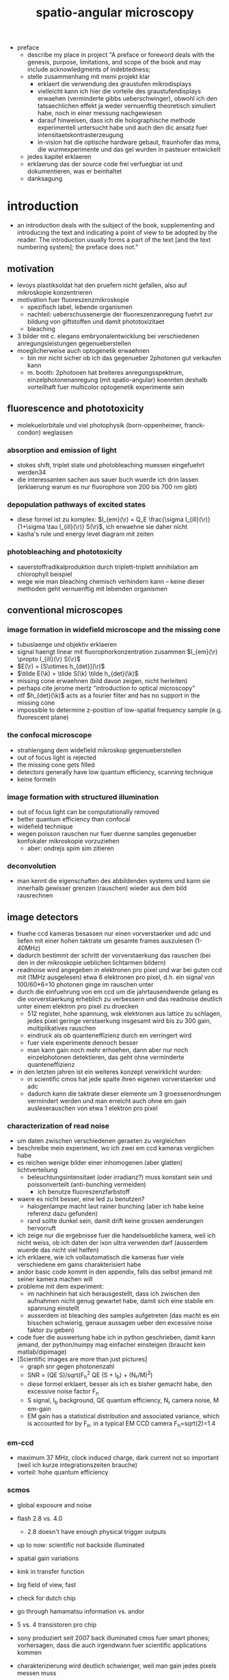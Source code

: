 
#+OPTIONS: LaTeX:dvipng
#+TITLE: spatio-angular microscopy


#+LaTeX_HEADER: \usepackage{amsmath}
#+LaTeX_HEADER: \usepackage{amssymb}

#+LaTeX_HEADER: \newcommand{\vect}[1]{\mathbf{#1}}
#+LaTeX_HEADER: \renewcommand{\r}{\vect r}
#+LaTeX_HEADER: \renewcommand{\a}{\vect a}
#+LaTeX_HEADER: \newcommand{\s}{\vect s}
#+LaTeX_HEADER: \def\k{\vect k}
#+LaTeX_HEADER: \def\d{\vect d}
#+LaTeX_HEADER: \def\dV{\textrm{d} V}
#+LaTeX_HEADER: \def\e{\vect e}
#+LaTeX_HEADER: \def\f{\vect f}
#+LaTeX_HEADER: \def\c{\vect c}
#+LaTeX_HEADER: \def\x{\vect x}
#+LaTeX_HEADER: \def\y{\vect y}
#+LaTeX_HEADER: \def\z{\vect z}
#+LaTeX_HEADER: \def\q{\vect q}
#+LaTeX_HEADER: \def\p{\vect p}
#+LaTeX_HEADER: \def\l{\vect l}

#+LaTeX_HEADER: \newcommand{\nvect}[1]{\vect{\hat{#1}}}
#+LaTeX_HEADER: %\renewcommand{\i}{\nvect i}
#+LaTeX_HEADER: \newcommand{\vi}{\nvect \i}
#+LaTeX_HEADER: \renewcommand{\[}{\left[}
#+LaTeX_HEADER: \renewcommand{\]}{\right]}
#+LaTeX_HEADER: \renewcommand{\(}{\left(}
#+LaTeX_HEADER: \renewcommand{\)}{\right)}
#+LaTeX_HEADER: \def\hc{\nvect c}
#+LaTeX_HEADER: \def\hs{\nvect s}
#+LaTeX_HEADER: \def\hd{\nvect d}
#+LaTeX_HEADER: \def\hx{\nvect x}
#+LaTeX_HEADER: \def\hy{\nvect y}

#+LaTeX_HEADER: \def\hz{\nvect z}
#+LaTeX_HEADER: \def\n{\nvect n}
#+LaTeX_HEADER: \def\t{\nvect t}
#+LaTeX_HEADER: \def\m{\nvect m}
#+LaTeX_HEADER: \def\vrho{\boldsymbol\rho}
#+LaTeX_HEADER: \def\abs#1{\mathopen| #1 \mathclose|}

#+LaTeX_HEADER: \DeclareMathOperator{\sign}{sign}
#+LaTeX_HEADER: \DeclareMathOperator*{\sinc}{sinc}
#+LaTeX_HEADER: \DeclareMathOperator*{\rect}{rect}


- preface
  - describe my place in project "A preface or foreword deals with the
    genesis, purpose, limitations, and scope of the book and may
    include acknowledgments of indebtedness;
  - stelle zusammenhang mit memi projekt klar
    - erklaert die verwendung des graustufen mikrodisplays
    - vielleicht kann ich hier die vorteile des graustufendisplays
      erwaehen (verminderte gibbs ueberschwinger), obwohl ich den
      tatsaechlichen effekt ja weder vernuenftig theoretisch simuliert
      habe, noch in einer messung nachgewiesen
    - darauf hinweisen, dass ich die holographische methode
      experimentell untersucht habe und auch den dic ansatz fuer
      intensitaetskontrasterzeugung
    - in-vision hat die optische hardware gebaut, fraunhofer das mma,
      die wurmexperimente und das gel wurden in pasteuer entwickelt
  - jedes kapitel erklaeren
  - erklaerung das der source code frei verfuegbar ist und
    dokumentieren, was er beinhaltet
  - danksagung
* introduction
  - an introduction deals with the subject of the book, supplementing
    and introducing the text and indicating a point of view to be
    adopted by the reader. The introduction usually forms a part of
    the text [and the text numbering system]; the preface does not."
** motivation
- levoys plastiksoldat hat den pruefern nicht gefallen, also auf
  mikroskopie konzentrieren
- motivation fuer fluoreszenzmikroskopie
  - spezifisch label, lebende organismen
  - nachteil: ueberschussenergie der fluoreszenzanregung fuehrt zur
    bildung von giftstoffen und damit phototoxizitaet
  - bleaching
- 3 bilder mit c. elegans embryonalentwicklung bei verschiedenen
  anregungsleistungen gegenueberstellen
- moeglicherweise auch optogenetik erwaehnen
  - bin mir nicht sicher ob ich das gegenueber 2photonen gut verkaufen kann
  - m. booth: 2photonen hat breiteres anregungsspektrum,
    einzelphotonenanregung (mit spatio-angular) koennten deshalb
    vorteilhaft fuer multicolor optogenetik experimente sein

** fluorescence and phototoxicity
- molekuelorbitale und viel photophysik (born-oppenheimer, franck-condon) weglassen
*** absorption and emission of light
- stokes shift, triplet state und photobleaching muessen eingefuehrt werden34
- die interessanten sachen aus sauer buch wuerde ich drin lassen
  (erklaerung warum es nur fluorophore von 200 bis 700 nm gibt)
*** depopulation pathways of excited states
- diese formel ist zu komplex: $I_{em}(\r) = Q_E \frac{\sigma
  I_{ill}(\r)}{1+\sigma \tau I_{ill}(\r)} S(\r)$, ich erwaehne sie
  daher nicht
- kasha's rule und energy level diagram mit zeiten
*** photobleaching and phototoxicity
- sauerstoffradikalproduktion durch triplett-triplett annihilation am
  chlorophyll beispiel
- wege wie man bleaching chemisch verhindern kann -- keine dieser
  methoden geht vernuenftig mit lebenden organismen
** conventional microscopes
*** image formation in widefield microscope and the missing cone
   - tubuslaenge und objektiv erklaeren
   - signal haengt linear mit fluorophorkonzentration zusammen
     $I_{em}(\r) \propto I_{ill}(\r) S(\r)$
   - $E(\r) = [S\otimes h_{det}](\r)$
   - $\tilde E(\k) = \tilde S(\k) \tilde h_{det}(\k)$
   - missing cone erwaehnen (bild davon zeigen, nicht herleiten)
   - perhaps cite jerome mertz "introduction to optical microscopy"
   - otf $h_{det}(\k)$ acts as a fourier filter and has no support in
     the missing cone
   - impossible to determine z-position of low-spatial frequency
     sample (e.g. fluorescent plane)
   
*** the confocal microscope
   - strahlengang dem widefield mikroskop gegenueberstellen
   - out of focus light is rejected
   - the missing cone gets filled
   - detectors generally have low quantum efficiency, scanning
     technique
   - keine formeln
*** image formation with structured illumination
   - out of focus light can be computationally removed
   - better quantum efficiency than confocal
   - widefield technique
   - wegen poisson rauschen nur fuer duenne samples gegenueber
     konfokaler mikroskopie vorzuziehen
      - aber: ondrejs spim sim zitieren
*** deconvolution
    - man kennt die eigenschaften des abbildenden systems und kann sie
      innerhalb gewisser grenzen (rauschen) wieder aus dem bild
      rausrechnen
** image detectors
  - fruehe ccd kameras besassen nur einen vorverstaerker und adc und
    liefen mit einer hohen taktrate um gesamte frames auszulesen
    (1-40MHz)
  - dadurch bestimmt der schritt der vorverstaerkung das rauschen (bei
    den in der mikroskopie ueblichen lichtarmen bildern)
  - readnoise wird angegeben in elektronen pro pixel und war bei guten
    ccd mit (1MHz ausgelesen) etwa 6 elektronen pro pixel, d.h. ein
    signal von 100/60*6=10 photonen ginge im rauschen unter
  - durch die einfuehrung von em ccd um die jahrtausendwende gelang es
    die vorverstaerkung erheblich zu verbessern und das readnoise
    deutlich unter einem elektron pro pixel zu druecken
    - 512 register, hohe spannung, wsk elektronen aus lattice zu
      schlagen, jedes pixel geringe verstaerkung insgesamt wird bis zu
      300 gain, multiplikatives rauschen
    - eindruck als ob quanteneffizienz durch em verringert wird
    - fuer viele experimente dennoch besser
    - man kann gain noch mehr erhoehen, dann aber nur noch
      einzelphotonen detektieren, das geht ohne verminderte
      quanteneffizienz
  - in den letzten jahren ist ein weiteres konzept verwirklicht wurden:
    - in scientific cmos hat jede spalte ihren eigenen vorverstaerker
      und adc
    - dadurch kann die taktrate dieser elemente um 3 groessenordnungen
      vermindert werden und man erreicht auch ohne em gain
      ausleserauschen von etwa 1 elektron pro pixel
   
*** characterization of read noise
    - um daten zwischen verschiedenen geraeten zu vergleichen
    - beschreibe mein experiment, wo ich zwei em ccd kameras verglichen habe
    - es reichen wenige bilder einer inhomogenen (aber glatten) lichtverteilung
      - beleuchtungsintensitaet (oder irradianz?) muss konstant sein
        und poissonverteilt (anti-bunching vermeiden)
        - ich benutze fluoreszenzfarbstoff
	- waere es nicht besser, eine led zu benutzen? 
        - halogenlampe macht laut rainer bunching (aber ich habe keine
          referenz dazu gefunden)
      - rand sollte dunkel sein, damit drift keine grossen aenderungen
        hervorruft
    - ich zeige nur die ergebnisse fuer die handelsuebliche kamera,
      weil ich nicht weiss, ob ich daten der ixon ultra verwenden darf
      (ausserdem wuerde das nicht viel helfen)
    - ich erklaere, wie ich vollautomatisch die kameras fuer viele
      verschiedene em gains charakterisiert habe
    - andor basic code kommt in den appendix, falls das selbst jemand
      mit seiner kamera machen will
    - probleme mit dem experiment:
      - im nachhinein hat sich herausgestellt, dass ich zwischen den
        aufnahmen nicht genug gewartet habe, damit sich eine stabile
        em spannung einstellt
      - ausserdem ist bleaching des samples aufgetreten (das macht es
        ein bisschen schwierig, genaue aussagen ueber den excessive
        noise faktor zu geben)
    - code fuer die auswertung habe ich in python geschrieben, damit
      kann jemand, der python/numpy mag einfacher einsteigen (braucht
      kein matlab/dipimage)
    - [Scientific images are more than just pictures]
      - graph snr gegen photonenzahl
      - SNR = (QE S)/sqrt(F_n^2 QE (S + I_b) + (N_r/M)^2)
      - diese formel erklaert, besser als ich es bisher gemacht habe,
        den excessive noise factor F_n
      - S signal, I_b background, QE quantum efficiency, N_r camera
        noise, M em-gain
      - EM gain has a statistical distribution and associated
        variance, which is accounted for by F_n. in a typical EM CCD
        camera F_n=sqrt(2)=1.4
*** em-ccd
    - maximum 37 MHz, clock induced charge, dark current not so
      important (weil ich kurze integrationszeiten brauche)
    - vorteil: hohe quantum efficiency
*** scmos
    - global exposure and noise
    - flash 2.8 vs. 4.0
      - 2.8 doesn't have enough physical trigger outputs
    - up to now: scientific not backside illuminated
    - spatial gain variations
    - kink in transfer function
    - big field of view, fast
    - check for dutch chip
   
    - go through hamamatsu information vs. andor
    - 5 vs. 4 transistoren pro chip

    - sony produziert seit 2007 back illuminated cmos fuer smart
      phones; vorhersagen, dass die auch irgendwann fuer scientific
      applications kommen
    - charakterizierung wird deutlich schwieriger, weil man gain jedes
      pixels messen muss
      - statt ein inhomogenes muster ueber den gesamten chip zu
        senden, muss man viele homogene unterschiedliche intensitaeten
        aufnehmen
* methods of controlling illumination patterns
- ueberblick ueber aktuelle literatur: methoden um unnuetze anregung
  im mikroskop zu verringern
** light sheet fluorescence microscopy
*** light sheet generation with cylindrical lens
- hauptprobleme:
  - schichtdicke haengt mit field of view zusammen
  - sample mount ist eine qual und verhindert es experimente zu
    skalieren (z.b. 96 well plates)
*** light sheet generation using the detection objective
- dunsby oblique plane erwaehnen um die abbildungsprobleme zu erwaehen
- bei index mismatch HILO (denn zum akzeptanzwinkel habe ich ja ein
  experiment)
** scanning techniques for improving light utilization
*** controlled light exposure microscopy
- erklaere, wie sie bei CLEM entscheiden wo wieviel licht hinsoll
- kann nicht so einfach auf widefield uebertragen werden, weil dann
  out of focus beitraege variieren
*** acousto-optic deflectors for fast beam steering
- random access
- sollte das aberration correction paper erwaehen (das ist
  schliesslich viel cooler und martin booth steht drauf, leider haben
  die da nur galvos benutzt)
** non-scanning techniques
*** direct illumination
- micro leds: haben schlechten fill factor und ettendue mismatch
*** intensity modulation
**** programmable array microscope
- erwaehne, dass die technik mit dmd im detektionspfad mit schnellen
  rauscharmen kameras obsolet geworden ist
  - nachteile: 
    - interpolation zwischen beiden kameras notwendig (zerstoert
      poissonannahme der daten, verringert aufloesung)
    - streuung des anregungslichts am slm kann kontrast vermindern
    - ebenso etwaig auftretende fluoreszenz
    - da slm black/white ist, entsteht ein sehr breites pattern in der
      back focal plane
**** light field microscope
- erklaere problem mit phasenraumsampling
- microlenses undo directional integration
- history: 1908 patent lippmann
- hauptproblem: 
  - teure NA des objektivs kann nicht fuer hohe aufloesung genutzt
    werden
  - daher nur fuer beleuchtung sinnvoll einsetzbar
  - unsere methode ist besser als prototyp, wenn man noch nicht weiss,
    wieviel aufloesung man im sample haben will (z.b. kann ich
    strukturierte beleuchtung machen, wenn ich will)
  - je nach anwendungsfall kann LFM vorteile bringen, weil es teile
    des samples gleichzeitig aus verschiedenen richtungen anleuchten
    kann
  - unsere methode kann prinzipiell schneller sein (weil zwei displays
    mit geringerer aufloesung)
  - in cameras: commercial sensor resolution often exceed aberration
    limited resolution, plenoptic camera uses excess sensor resolution
    for extra information about the incoming light
*** temporal focussing
- grating in intermediate image sendet regenbogen in bfp der im sample
  zu einer duennen lichtschicht zusammenlaeuft
*** phase modulation
**** digital holography
- v. emilianis ansatz mit IFTA algorithmus
- 3d lichtfeld generierung
- bei 2 photonen treten staerkere speckle auf
- bisherigen text besser von unserer holographie methode abgrenzen
  (emiliani kontrolliert phase in pupillen ebene, wir in intermediate
  image)
**** generalized phase contrast
- beschreibe technik, braucht konstanten fill factor
- hat besseren durchsatz als andere intensity modulationsmethoden
**** generalized phase contrast with temporal focusing
- sehr vorteilhafte kombination, weil speckle verschmiert werden und
  nur eine ebene aktiviert wird
- bloederweise braucht man einen teuren laser
* the concept of spatio-angular microscopy
** summary
  - hier zeigen wir, wie unser spatio-angulares mikroskop im prinzip
    funktioniert
  - zunaechst motivieren wir diese beleuchtungsart anhand zweier
    beispielhaften, in gewoehnlichen samples oft vorkommenden
    fluorophore verteilungen.
  - dann beschreiben wir entscheidungen bezueglich der anordnung der
    optischen komponenten, die wir bereits frueh in der design phase
    treffen mussten. Ausserdem positionieren wir unsere Methode im
    aktuellen Forschungsfeld zur Beleuchtungskontrolle in
    Mikroskopen. Von allen bisher veroeffentlichten ansaetzen der
    beleuchtungssteuerung in der mikroskopie kommt unserem ansatz das
    lichtfeldmikroskop (levoy) am naechsten. wir erklaeren die
    unterschiede zwischen beiden techniken und gehen auf ihre
    jeweiligen vor- und nachteile ein.  auf eigenheiten und
    beschraenkungen der eingesetzten hardware komponenten gehen wir
    erst in einem spaeteren kapitel ein (ref sec:dev1, sec:mma), weil
    die details der verstaendlichkeit zunaechst abtraeglich waeren.
  - es stellt sich heraus, das eine effektive, die
    phototoxizitaet mindernde nutzung des spatio-angularen mikroskops
    mehr wissen ueber die probe bedarf (fluorophor- und
    brechzahlverteilung) als herkoemmliche mikroskopiemethoden oder
    ein spim mikroskop (ref spim). die computergesteuerte auswahl
    passender beleuchtungsmasks erfordert eine vorhersage, oder
    zumindest das verstaendnis, der dreidimensionalen lichtverteilung
    im objektraum. im letzten teil dieses kapitels beschreiben wir, wie wir
    unser spatio-angulares mikroskop prakisch umsetzen. dabei
    beruehren wir themen der bildverarbeitung und ziehen auch die
    parallele zur medizinischen tumortherapie.

** motivation
  - Um die grundlegende Idee hinter dem Spatio-Angularen Mikroskop zu
    verstehen, betrachten wir zunaechst die Lichtverteilung im Objekt
    bei einem herkoemmlichen Mikroskop: Abbildung fig:hourglass-all-a
    zeigt schematisch die Seitenansicht von Objektivlinse, Objekt und
    dem Strahlenverlauf des Anregungslichtes in einem konfokalen
    Mikroskop. Ein paralleles Lichtbuendel mit kreisfoermigem
    Querschnitt (in der Darstellung nicht sichtbar) trifft auf die
    Objektivlinse. Die Linse fokussiert das Licht in ihrer Brennebene.
  - Zwischen Linse und Brennebene bilden die Lichtstrahlen einen
    konvergenten Kreiskegel. Wenn Brechzahlvariationen im Objekt
    vernachlaessigbar sind, ist die Lichtverteilung unter der
    Fokusebene aus Symmetriegruenden wieder ein Kegel.  Angenommen,
    wir haben eine schwach absorbierende Probe, die Energie des
    Lichtes entlang der kreisfoermigen Querschnitte innerhalb des
    Kegels bleibt dann konstant. Die Intensitaet innerhalb des Kegels
    ist proportional zur Dichte der Lichtstrahlen in jedem
    kreisfoermigen Querschnitt und steigt daher quadratisch
    an\footnote{Das strahlenoptische Modell gilt in grossen Teilen der
    Darstellung in fig:hourglass-all-a, jedoch nicht ueberall.  Das
    Gesetz von Malus-Lupin besagt, dass die Beschreibung mit
    Lichtstrahlen oder Wellenfronten equivalent sind, solange sich
    Strahlen nicht ueberschneiden (Kaustik) oder (FIXME formeln) ein
    starker Intensitaetsgradient auftritt. Demnach gilt das
    strahlenoptische Modell fast ueberall im Kegel, bis auf einen
    Bereich mit einem Abstand von wenigen Wellenlaengen zum Rand und
    im Fokus selbst. Die wellenoptische Behandlung dieser Bereiche ist
    zwar moeglich, rechentechnisch aber erheblich aufwaendiger als die
    Strahlverfolgung. Deshalb beschraenken wir uns bei der Steuerung
    in unserem Prototypen und in dieser Arbeit ausschliesslich auf das
    strahlentheoretische Modell}.
  - Der fluoreszente Bead (1) im Fokus wuerde demnach deutlich
    staerker angeregt werden, als der Bead (2) ausserhalb der
    Fokusebene. Im konfokalem Fluoreszensmikroskop wird das
    Fluoreszenslicht beider Beads vom Objektiv und
    Detektionstubuslinse in die Zwischenbildebene abgebildet.  Das
    Bild (FIXME Zahlen und Beschriftung ins Bild) des in-focus Beads
    (1) ist dabei scharf, von ihm ausgehendes Fluoreszenslicht wird
    auf einer moeglichst kleinen Flaeche konzentriert --- genau auf
    dem Zentrum des Detektionspinholes.  Der out-of-focus Bead (2)
    erzeugt hingegen nur ein unscharfes Bild. Sein Licht wird ueber
    eine grosse Flaeche verteilt. Zum detektierten Signal des
    konfokalen Mikroskops traegt zwar nur ein verschwindend geringer
    Anteil des vom Out-of-fokus Beads emittierten Lichts bei, mit
    Blick auf die Phototoxizitaet des Systems kann man jedoch sagen,
    dass es besser waere, die Anregung des out-of-fokus Beads von
    vornherein zu unterbinden.
  
  - Das Schema in fig:hourglass-all-b demonstriert, wie der
    Beleuchtungskegel manipuliert werden muesste, damit keine Strahlen
    den out-of-focus Bead treffen. Das zu erwartende Fluoreszensbild
    im Zwischenbild enthaelt nur noch Information vom in-focus Bead.
  - Vom in-focus Bead aus gesehen entspricht die Beleuchtungsaenderung
    einer Einschraenkung der Winkel. Eine derartige Kontrolle kann man
    gut durch eine Maske in der anderen Brennebene des Objektivs (BFP,
    Pupille) ausueben.
  - Damit haben wir gezeigt, dass es sinnvoll und moeglich ist ein
    konfokales Mikroskop mit einer Winkelkontrolle auszustatten. In
    unserem Projekt wollten wir jedoch ein widefield Mikroskop bauen,
    um von der Geschwindigkeit und Quanteneffizienz moderner Kameras
    zu profitieren. Nichtsdestrotz ist ein konfokales Mikroskop mit
    Winkelkontrolle der Beleuchtung ein Ansatz mit Potential und einer
    weiterfuehrenden Untersuchung wuerdig. Siehe \ref{sec:conclusion}
    auf Seite \pageref{sec:conclusion} fuer eine Diskussion, welche
    Methoden man gewinnbringend zu einem derartigen System kombinieren
    koennte.
  - Wir widmen uns nun der Aufgabe, die Winkelkontrolle der
    Beleuchtung in ein widefield Mikroskop zu bringen. Abbildung
    fig:hourglass-all-c zeigt eine Konfiguration des Spezimen
    mit zwei in-focus Beads (5) und (6). Wenn beide gleichzeitig, also
    das gesamte Feld durch eine ausgedehnte Lichtquelle, beleuchtet
    werden, gibt es keine Moeglichkeit die Beleuchtung des
    out-of-focus Beads (7) zu vermeiden. Erst durch eine selektive
    Beleuchtung der in-focus Beads, wie in fig:hourglass-all-d
    dargestellt, hat die Winkelkontrolle wieder einen Einfluss. Ein
    widefield System mit Winkelkontrolle bedarf also gleichzeitig einer
    Maske im Feld. Daher nennen wir unsere Methode spatio-angulare
    Mikroskopie. "Spatial" bezieht sich auf die Beleuchtungskontrolle
    im Feld und "angular" auf die Kontrolle in der Pupille.
  - In Abbildung fig:memi-simple ist der Strahlengang durch
    unseren Prototyp stark vereinfacht dargestellt. Auf der linken
    Seite befindet sich eine ausgedehnte Lichtquelle. Durch die
    telezentrisch angeordneten Linsen $L_1$, $L_2$, $L_3$ und die
    Objektivlinse wird die Lichtquelle in die vordere Fokusebene (F
    fuer Feld) des Objektivs, also in die Probe, abgebildet. Die
    Ettendue (auch Space-Bandwidth product (FIXME check definitions))
    der Lichtquelle muss gross genug sein, sowohl die Pupille P als
    auch das Feld F auszuleuchten.
  - In den Ebenen P' und F' platzieren wir jeweils einen spatialen
    Lichtmodulator, der die Intensitaet des hindurchgelassenen Lichts
    veraendert.
  - Vom Schema in fig:memi-simple koennte man meinen, man koennte eine
    Linse einsparen, wenn der pupil plane SLM in P statt in P'
    platziert werden wuerde. Es gibt drei Gruende warum dies nicht
    moeglich ist oder keine Vorteil bringt:
    - Erstens ist die Pupille in modernen Hochleistungsobjektiven
      nicht zugaenglich\footnote{Dies ist historisch bedingt. Um
      Kompatibilitaet verschiedener Objektive im Objektivrevolver zu
      garantieren, so dass sich Nachfokussieren beim Objektivwechsel
      eruebrigt, wurde die Baulaenge der Objektive festgelegt (bei
      Zeiss sind das 45mm). Heutzutage kann man die Baulaenge ohne
      weiteres mit dem motorisierten Fokus korrigieren und man wuerde
      meinen, dass die Hersteller endlich groessere
      Hochleistungsobjektive produzieren koennten, so dass die Pupille
      zugaenglich wird.}.
    - Zweitens sollte der Detektionspfad fuer das Fluoreszenslicht
      moeglichst wenige optische Komponenten enthalten.
    - Drittens rufen die zwei Masken eine nicht-lineare und daher
      schwer vorhersehbare Filterung der Ortsfrequenzen hervor. Eine
      genaue Betrachtung bedarf die Beruecksichtigung partieller
      spatialer Kohaerenz.
  - Daher haben wir uns entschieden, den focal plane SLM downstream
    vom pupil plane SLM zu platzieren um die beste Qualitaet des focal
    plane SLM im Spezimen zu gewaehrleisten.

  - Diese Aufloesung, mit der wir die Beleuchtung im Feld steuern
    koennen, ist das wesentliche Kriterium, in der sich unser Ansatz
    von Levoy's Lichtfeldmikroskop unterscheidet. Im
    Lichtfeldmikroskop beschraenkt die Dichte der Mikrolinsen die
    Aufloesung erheblich. Zwar ist es im Lichtfeldmikroskop moeglich,
    die Einfallswinkel in allen Feldpositionen unabhaengig zu aendern,
    diesen Vorteil koennen wir jedoch kompensieren, dies erfordert
    jedoch einen einzelnen SLM mit sehr vielen Pixeln, der vermutlich
    nur langsam angesteuert werden kann. Wir setzen zwei deutlich
    kleinere SLM ein, die wir sehr viel schneller--mit etwa 1kHz
    Bildwiederholrate--ansteuern koennen. Die Anzeige von
    hochaufgeloesten Mustern (Strukturierte Beleuchtung) im Feld gibt
    uns die Moeglichkeit, optische Schnitte der Probe zu berechnen und
    mit unserem Widefield Mikroskop Bilder zu erzeugen, die sonst
    eines konfokalen Mikroskops beduerften. Wir werden zeigen, dass
    die optischen Schnitte besser sind, wenn die strukturierte
    Beleuchtung hohe Aufloesung aufweist.

    

  - PP-SLM kann grauwerte

  - erforschen einen aehnlichen ansatz wie levoy
    - (b) zeigt, wie die einschraenkung der beleuchtungswinkel die
      anregung des out of focus beads verhindert
      - je nach struktur des samples koennte die winkelkontrolle der
        beleuchtung clem auch im widefield mikroskop ermoeglichen
      - denkbar waere beispielsweise mehrere aufnahmen derselben
        feldverteilung mit unterschiedlichen
        winkelverteilungen. etwaige aenderungen im detektierten
        widefield bild wuerden dann den schluss auf out of fokus
        information und damit die korrektur von artefakten zulassen
  - wir beherrschen damit in gewisser weise das lichtfeld
    - verglichen mit levoy koennen wir volle aufloesung erreichen
      (falls keine aberrationen auftreten)
    - polarisation wird nicht kontrolliert
    - wir koennen nicht verschiedene punkte im feld gleichzeitig aus
      verschiedenen winkeln beleuchten
      - das ist aber fuer viele anwendungen nicht unbedingt
        erforderlich
      - ich argumentiere, dass es wichtig ist, hohe aufloesung
        erreichen zu koennen, denn das laesst den weg offen, auch
        hochaufloesende bilder mit unserem mikroskop zu erzeugen
      - vermutlich interessant aber bisher auch noch nicht untersucht
        ist die moeglichkeit hohe aufloesung in der bfp zur erreichen
  - c) zeigt eine sample konfiguration, bei der angular control
    alleine kaum zu einer verminderung des out of focus lichtes fuehrt
    - eine derartige anordnung der fluorophore tritt haeufig in proben
      auf
    - so lange ein grosser in focus bereich in der probe beleuchtet
      wird, haben winkelaenderungen keine auswirkung auf die
      lichtdosis, die der out of focus bead bekommt
    - mit dem focal plane slm sind wir in der lage, den in focus
      bereich in kleinere bereiche zu teilen (d) und nacheinander mit
      entsprechend optimierten winkeln zu beleuchten, die den out of
      focus bead nicht anregen
    - selbst bei finitem ausleserauschen macht dieser ansatz sinn, man
      kann ja einfach die unbeleuchteten stellen im bild null setzen
      und vermindert somit nicht das SNR wenn mehrere bilder
      zusammengefuegt werden (erst dachte ich das geht nur mit
      modernen kameras)
  - strukurierte beleuchtung in unserem system weitet die genutzten
    winkel erheblich auf
    - bei groben gittern kommt es zu vielen hoeheren ordnungen, weil
      der focal plane slm nur schwarz/weiss darstellt
    - die darstellung eines gitters erfolgt nur in einer orientierung
      mit optimalen kontrast (weil polarisation in unserem prototypen
      nicht gedreht werden kann)
    - d.h. es gibt eine ideale konfiguration fuer strukturierte
      beleuchtung, die fuer optisches scheiden verwendet werden kann
      aber nicht sonderlich fuer aufloesungserhoehung taugt
 
** a protocol for spatio-angular illumination control
  - explain on the example of an embryo or neuron how an experiment
    might be conducted 
  - erster stack strukturiert beleuchten
  - nuklei finden
  - irgendwelche masken fuer focal plane SLM und pupil plane SLM
    finden um bilder von in-focus nuklei zu machen

*** initial step: sectioning through structured illumination
   - describe non-robustness of the typical max-min method
   - wir haben artefakte in der max-min rekonstruktion beobachtet,
     wenn wir ein grobes streifenmuster (8 forthdd slm pixel periode)
     mit laser beleuchtet haben
     - irgendwann hat rainer das erklaert aber ich kann mich nicht
       mehr dran erinnern aber es waere cool, wenn ich die story
       bringen koennte
     - grobes gitter heisst im amplitudenbild: einige ordnungen (nicht
       nur 3) gehen durch die bfp
     - irgendwie kam es dadurch im intensitaetsbild zu einigen hoehere
       ordnungstermen
     - bei LED (extended source) werden die weggemittelt, bei laser
       nicht
   - bei verwendung von LED beleuchtung und groben gittern sind keine
     artefakte sichtbar
*** hilo
    - hilo braucht zum einen nur zwei bilder und ist damit schneller
    - zum anderen treten auch bei laserbeleuchtung keine artefakte auf
      (obwohl man fuer hilo schon besser mit nur 3 ordnungen
      beleuchtet, um den crosstalk zu minimieren)
    - refer to appendix for a thorough description, comparison and
      discussion of the different methods
    - ein bisschen kopfzerbrechen bereitet mir noch der bias
      - im paper habe ich das nicht verstanden [2011 mertz Optically
        sectioned in vivo imaging with speckle illumination HiLo
        microscopy]
      - aber ich habe ihr java imagej plugin decompiliert bekommen und
        koennte versuchen ihre implementierung zu verstehen
        (andererseits ist mir das jetzt ziemlich egal)
      - unter equation 10: The first two terms are variance
        contributions of shot noise. Filtering has the effect of
        reducing noise variance and is taken into account with the
        integral term. This bias must thus be subtracted from sigma^2
        prior to the evaluation of C. We have also not considered the
        effects of pixelation in the CCD camera. If the pixel size is
        non-negligible ...
** optimization using raytracer
   - das modell der strahlenoptik ist ausreichend:
     - der focal plane slm fungiert als fourier filter fuer den pupil
       slm
     - wenn der focal plane slm licht nur durch einen kleinen bereich
       hindurchlaesst (wenige pixel) funktioniert zum einen die
       winkelbeleuchtung kaum mehr, weil das licht durch beugung an
       den scharfkantigen focal plane slm features ueber die gesamte
       back focal plane verteilt wird 
     - zum anderen wird sehr wenig licht durch das gesamtsystem
       hindurchgelassen. man koennte auch nur kleine punkte im objekt
       beleuchten und braeuchte viele einzelne teilbilder um ein
       gesamtbild zusammenzusetzen (aber: neuron schnitt)
     - angenommen uns reichen eine scheibe mit 3 um aufloesung im
       objekt, das entspricht beim verwendeten objektiv einem anteil
       von ...% der pupille
     - die optimierung aehnelt grundsaetzlich der aufgabe der
       bestrahlungsberechnung (FIXME was ist das richtige wort) in der
       medizinischen tumortherapie mit ionisierender strahlung (gamma
       oder roentgen)
   - braucht man um die offenen winkel zu bestimmen
   - skew rays and realtime feedback are necessary to make the
     raytracer useful during image acquisition

   - aplanatic model for microscope objective, weil hersteller ja
     nicht ihre design parameter freigeben und ich trotzdem den
     einfluss von non-index matched embedding kennen muss
     

* device 1: prototype for spatio-angular illumination
** overview
 - beschreibe alles mit usb forthdd display, erwaehne vorteile von
   graphikkarte+ dvi lcos und schreibe details in appendix
** optical components
- variable tubuslinse 
- schematic mit lichttunnel
** electronics
- z-stage, camera, die zwei displays und laser muessen aufeinander
  abgestimmt werden
** mapping
- beschreibe vermessung der koordinatensysteme zwischen focal plane
  slm und kamera
- fuer pupil plane slm habe ich leider keine vollstaendige methode,
  ich zentriere den pupil plane slm auf den ring eines
  phasenobjektivs, kann aber die azimuthale rotation nicht vermessen
  - in erster naeherung sind ja beide displays ziemlich genau aliniert
  - aber ich hatte immer gehofft, eine praezise vermessung ginge mit
    spiegel als sample und einer bertrand linse -- da bin ich aber nie
    dazu gekommen (hauptsaechlich weil ich nie einen
    halbdurchlaessigen spiegel statt dichroic hatte, wenn mal alles
    funktioniert hat)
   
* optimization of the spatio-angular illumination patterns   
- erklaere wie ich schrittweise zu meiner optimierungsmethode gekommen
  bin
- erst raytracing von bfp ins sample (weil die strahlablenkung am
  objektiv dann einfacher auszurechnen geht)
- dann hat man aber shot noise bekommen, deshalb habe ich dann
  rueckwaerts vom sample in die backfocal plane getraced
- weil ich als sample kugeln angenommen habe, konnte ich die anzahl
  der strahlen erheblich vermindern (pro nukleus einen von strahl von
  der mitte und 7 von der peripherie oder so)
- spaeter habe ich das modell dann soweit erweitert, dass auch der
  einfluss von nicht index-matched embedding beruecksichtigt wird

- als diskussion bleibt, dass die optimierungsmoeglichkeiten noch
  lange nicht ausgereizt sind. wenn zwei nuklei nahe beieinander
  liegen, macht es vielleicht sinn, sie gleichzeitig zu beleuchten
  - wenn man sowas auch mit beruecksichtigen will, wird der suchraum
    ziemlich gross
  - ich habe zwar angefangen mich mit A*-search und so zu
    beschaeftigen aber habe da nie weitergemacht, weil das geraet ja
    erstmal laufen musste

** more on the raytracer
   - ein problem mit meinem text war, dass ich die sinus bedingung
     nicht richtig verstanden und beschrieben hatte, hier sind die
     wichtigsten dinge aus prof. gross vorlesung (nur wenig davon kann
     ich einbauen, ich glaube das beste ist die energieerhaltung und
     dass feldpunkte scharf abgebildet werden)
   - aplanatic model for microscope objective
     - exact design parameters of objectives are often not available
     - aplanatic correction:
       - find prof gross reference
       - one optimization goal for a microscope objective is to
         minimize offence against sine condition
       - typical grid distortions are in the range of 1e-3
       - sine condition:
	 - pupil has spherical shape
	 - imaging of small isoplanatic field patches around the axis
           without linear sagittal coma
         - conservation of energy
         - linear representation of spatial frequencies in the pupil
         - same focal length for all angles (focal length normally is
           only defined for infinitesimal small rays)
       - spherical aberration correction
	 - coma completely corrected
    - an dem raytracer ist wichtig, dass ich damit den einfluss von
      non-index matched embedding auf den strahlenverlauf auch ohne
      genaue kenntnis der designparameter des objektivs bestimmen kann
      - das wird wichtig, wenn man unser system praktisch fuer hilo
        (highly inclined ...)  einsetzen will (z.b. embryo in agarose
        mit oelobjektiv), obwohl ich der mittlerweile der meinung bin,
        dass man dann ein wasserobjektiv nehmen sollte

* mma as an intensity modulator
  - mma kontrolliert nur die phasen, wir wollen aber die intensitaet
    modulieren
  - give an estimate of the ettendue that the microscope system can
    cope with

  - description of the mma device (von florians spie paper)
    - consists of 256x256 mirrors with a pitch of 16um
    - each mirror hangs on two thin hinges and can be tilted by up to
      2 degree by electrostatic fields, corresponding to out-of-plane
      deflections of pm 250nm
    - cmos circuitry below each mirror are able to maintain a constant
      tilt for hundreds of milliseconds, while a control board can set
      new analogue voltages for each mirror with an accuracy of
      lambda/100 of the mirror actuation
    - can achieve frame rates of up to 1kHz and duty cylces of up to
      50% (but not at this high framerate)

    - erklaere, die elektroden
** approach using a fourier filter
*** theory
    - ich will die formeln hinschreiben und ein bild zeigen, wie die
      spiegel klappen
    - anhand der formeln kann man dann das fourierbild diskutieren
      - hier waere es gut wenn ich verstehen wuerde warum fraunhofer
        damals das symmetrische fourier pattern einem ordentlichen
        balzed grating vorgezogen hat (das entsprechende patent "1995
        Digital micro-mirror based image simulation system" war aber
        so umfangreich, dass ich den punkt nicht gefunden habe)
    - phase distribution in mma plane: $\sum_\p [(\exp(i \k(p_x,p_y)
      \x) \rect(x,y))\otimes \delta(x-p_x\Delta x, y-p_y\Delta y)]$
    - its fourier transform: $\sinc(k_x-k(p_x,p_y)) \exp(i\k(p_x\Delta
      x,p_y \Delta y))$
    - every other line is tilted in the opposite direction:
       - $I_1(x,y)=e^{+i\k_0\x}\rect(x)\otimes\sum_p\delta(x-p\Delta x)$
       - $I_2(x,y)=e^{-i\k_0\x}\rect(x)\otimes\sum_p\delta(x-p\Delta x)$
    - $I_1(x,y) (\rect(y)\otimes\sum\textrm{every second row})+I_2(x,y) (\rect(y)\otimes\sum\textrm{every second row, shifted by one})$
    - fourier aperture makes response non-linear
    - intensity for single laser $\propto \sinc^2(\textrm{deflection})$
    - point to mehta, sheppard for treatment of partial coherent case
      (extended illumination source)
    - point to fraunhofer publications
** approach using a shearing interferometer
- erklaere dass man bei verwendung des interferometers eine hoehere
  ettendue erwarten kann
*** theory
    - am besten waere, wenn ich eine referenz auf das betroffene
      patent habe (rainer oder kai fragen)
    - point to sheppard
    - refer to experiment in appendix
*** conclusion
- beschreibe resultate des experiments
- grauwerte waren sichtbar, jedoch nicht so gut, wie erhofft
- piston spiegel bewegung ist notwendig fuer guten kontrast, bedarf
  kleinere nomarski prismen und kann deshalb hoehere ettendue
  erreichen (als torsion mirrors)

* device 2: holographic approach
  - beschreibung der methode: stelle phasen gitter in intermediate
    image dar. gitterkonstante und richtung steuert den
    beleuchtungswinkel. gitterkontrast die intensitaet
  - erlaeutere, dass auch strukturierte beleuchtung moeglich sein sollte
  - vorteile:
    - nur ein display, keine triggerung und weniger optik notwendig
      (wenn das display gut ist, bei holoeye braucht man fuer gut
      performance vermutlich schon auf einem kurzen puls, wenn
      fluessigkristalle sich stabilisiert haben)
  - nachteile: 
    - erlaubt nur kleine ettendue (laser beleuchtung oder wirklich
      kleine extended source ist notwendig)
    - holoeye phasendisplay hat schlechte qualitaet (zum an und
      ausschalten funktioniert es aber an graustufen glaube ich nicht
      so recht)
* experimental results with spatio-angular microscope (device 1)
** angular acceptance for different immersion media
- volles feld beleuchtet mit kleinen fenster vom pupil plane slm
- damit kann ein bild der pupillenebene des oelobjektivs ermittelt werden
- oder ein bild des akzeptanzwinkels, wenn embeddingmedium kleine
  brechzahl als immersion
** sectioning by structured illumination with the focal plane SLM
- zeige bead images mit strukturierter beleuchtung und max-min
  rekonstruktion (meine bilder haben die streifenartefakte, um die
  position der beads zu finden ist das okay)
** illuminating a single bead within 3d distribution with various angles 
- nachdem ich die dreidimensionale position der beads bestimmt habe,
  wollte ich sie beleuchten -- vermutlich hat sich der mma da manchmal
  abgeschalten, anders kann ich mir nicht erklaeren, dass die
  differenz der bilder nicht unterschiedliche background fluorescence
  zeigt
- ich habe aufnahmen, die ich waehrend der viva gezeigt habe
** bleaching fluorescent gel
- zumindest das experiment hat funktioniert
* discussion
- zuerst habe ich dvi lcos mit mma verbaut, das hat leider nur
  gelegntlich funktioniert
- dann habe ich usb lcos eingesetzt, damit geht es immer, ist aber
  langsamer und deutlich weniger nuetzlich zum experimentieren
- ausserdem ist die ettendue des beleuchtungssystems arg
  eingeschraenkt mit einem 63x objektiv (NA=1.47) wird nur ein feld
  mit 40 um durchmesser beleuchtet
- deshalb untersuchten wir einen anderen weg zur kontrasterzeugung und
  lernten dabei dass ein interferometrischer ansatz sehr wohl geeignet
  ist, die ettendue zu erhoehen
  - einschraenkungen in der realisierbaren optik (freier durchmesser
    der nomarski prismen) fuehrte zu nicht ganz ueberzeugenden bildern
  - ein piston mma wuerde zu deutlich besseren ergebnisse fuehren
- ein weiterer ansatz fuer spatio-angular beleuchtung wurde mit einer
  holographischen methode verfolgt
  - dabei lernten wir dass die qualitaet des verwendeten
    phasenmodulators zu wuenschen uebrig laesst
  - einfacherer ansatz mit nur einem display, erfordert daher weniger
    optik und elektronik
  - loest jedoch nicht das problem geringer ettendue (die moegliche
    ettendue muss ich mir genauer ueberlegen, sie haengt mit der
    anzahl der pixel des displays und den grating konstanten zusammen,
    die dargestellt werden koennen, da das system off-axis betrieben
    werden muss, wird die ettendue geviertelt)
- Im Nachhinein muss man sagen, dass es Zielfuehrender gewesen
    waere, und unsere Aufgabe erheblich vereinfacht haette, wenn wir
    beide SLM vom gleichen Typ verwendet haetten. Es handelte sich
    aber um einen Prototypen und er war in den ersten Jahr des
    Projektes noch nicht verfuegbar. Das Projekt wird von Pasteur und
    Fraunhofer, diesmal unter Verwendung zweier ihrere SLM,
    weitergefuehrt. 
  - Leider wird dieser Ansatz unsereserachtens nicht das wesentliche
    Problem der kleinen Ettendue bereinigen und der neue Prototyp wird
    noch immer nicht die interessantesten Experimente erlauben. Es ist
    ganz einfach so, dass es einfacher waere, ein biologisch
    Relevantes Experiment zu designen, wenn das Beleuchtungssystem
    auch die volle Ettendue heutiger Mikroskopobjektive ausschoepft.
- kameras sind zur zeit an einem wendepunkt. vermutlich wuerde man
  heutzutage eine sCMOS benutzen, dann sollte man aber auf die
  triggereigenschaften achten
- arduino war nuetzlich um die elektronische triggerung ohne grossen
  aufwand umzusetzen (der hauptaufwand war oft nicht die
  zeitsteuerung, sondern eine ordentliche galvanische entkopplung der
  displays, die ist auch wichtig)
  - da unterscheiden sich die hersteller ohnehin sehr stark, bei dem
    dvi display war es erforderlich, testpunkte vom board abzugreifen
    und ueber adum zu entkoppeln, bei neueren varianten des usb boards
    kann man mittlerweile einfach einen stecker anstecken
- man kann relativ viel aufwand bei der rekonstruktion von optisch
  geschnittenen bildern betreiben, fuer das reale problem ist die
  vermeidung von artefakten dann oft doch nicht so wichtig (z.b. beads
  oder nuklei lokalisieren)
- transmission ist nicht ausreichend um wuermer zu untersuchen  
* outlook
- den algorithmus zur beleuchtungsoptimierung kann man noch deutlich
  verbessern
  - gleichzeitige beleuchtung mehrerer nuklei
  - andere objektstrukturen (z.b. zylinder, axone)
    - 2010 hermann cuntz: One Rule to Grow Them All: A General Theory
      of Neuronal Branching and Its Practical Application
      - modell wie neuronen wachsen um axon oder dendritendichte
        vorherzusagen
- eine genaue analyse einiger probleme mit wellenoptischer partiell
  kohaerenter theorie steht noch aus und waere interessant (nach
  wichtigkeit)
  - partiell kohaerente simulation des mma im schlierenoptischen system
    - sind graulevel vorteilhaft?
    - wuerde ein mma, bei dem alle spiegel in dieselbe richtung kippen
      die ettendue verdoppeln?
  - partiell kohaerente simulation des mma im shearing
    interferometrischen system
    - was ist die maximale ettendue eines wollaston prismas?
  - holographie methode mit extended source
  - Denkbar waere auch ein scannendes konfokales Mikroskop, dass an
    die Beleuchtungswinkel an jedem Punkt kontrolliert (siehe
    fig:hourglass-all-b).  Bisher wurden in der Literatur nur Systeme
    beschrieben, die die Phase des Beleuchtungslicht in der Pupille
    aendern (FIXME ref). Eine Adaption dieser Systeme zu einem
    spatio-angularen ist naheliegend und ich schlage vor, derartige
    Systeme auch untersucht werden sollten. Die Kombination von CLEM,
    einem Ringdetektor (vielleicht mit UZI) koennte die Bildgebung im
    Inneren lebender Organe (z.B. Gehirn) verbessern.

* appendix
** camera characterization
- Das ist wichtig, um Bilder vergleichen zu koennen, die mit
  verschiedenen Kameras (oder sogar mit PMT) aufgenommen wurden.
- get rid of grid lines
- give units
- andor basic code zur datenaufnahme
- python code fuer auswertung
** raytracer
- eigentlich sollte ich die formeln in den haupttext uebernehmen, ich
  weiss noch nicht so richtig, ob ich ueberhaupt einen appendix fuer
  den raytracer brauche
** mapping camera coordinates onto LCoS coordinates
- bilder und die formel beschreibe ich im haupttext, falls noch mehr
  notwendig ist, kommt das hier rein
** (contrast generation by fourier filtering the mma with incoherent illumination)
- das lasse ich weg
- eigentlich wollte ich wellenoptische simulation des
  schlierenoptischen systems zeigen, aber das finde ich nicht
  sonderlich interessant und ich kann es vermutlich nicht so gut
  machen wie mehta, sheppard (schliesslich ist eine partiell
  koheraente simulation notwendig und da muss man dann mit dem
  sampling im phase space aufpassen)
** hilo
**** local variance estimation (not mine, maybe into appendix?)
**** single side-band demodulation (not mine, maybe into appendix?)
**** TODO subtraction method (is this mine)
   - how to calculate the fudge factor eta?
   - can we make an argument with the OTF at the grating period?
   - they expect more formulas (how can i add more formulas)
   - i think i should modify the examples, to also show the sectioning
     performance
** forthdd dvi display connected to graphics card
- zeige meine messungen mit dem dvi anschluss
- erklaere aufbau und seine probleme

** intensity contrast generation by shearing interference
- beschreibe mma experimente

* zeitplan
  - abgabe spaetestens am 21. maerz, deadline: 1 woche vorher: 14. maerz
  - rainer und kai werden 1-2 wochen fuer korrektur brauchen
  - bis 14. februar text an rainer und kai geben
** aufgaben
   - stichpunktliste verbessern
   - ordentliche titel schreiben und unter jedem hinschreiben, was in
     dem kapitel gesagt werden soll
   - alle ergebnisse, die in der diskussion erwaehnt werden sollen
     auflisten
   - sektionen nach und nach abarbeiten
   - folgende reihenfolge (nach wichtigkeit)
     - motivation
     - geraetebeschreibung
     - optimierung
     - mma
     - results
     - holographie

     - structured illumination (ehemals appendix)

** generelle bemerkung
   - am anfang jeder sektion sollte der leser ein die story
     eingefuehrt werden, die ich dort rueberbringen will

   - list of recommended corrections
     - hinter jede korrektur beschreiben, wie ich sie bearbeitet habe



